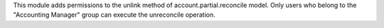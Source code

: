 This module adds permissions to the unlink method of account.partial.reconcile model. Only users who belong to the "Accounting Manager" group can execute the unreconcile operation.

